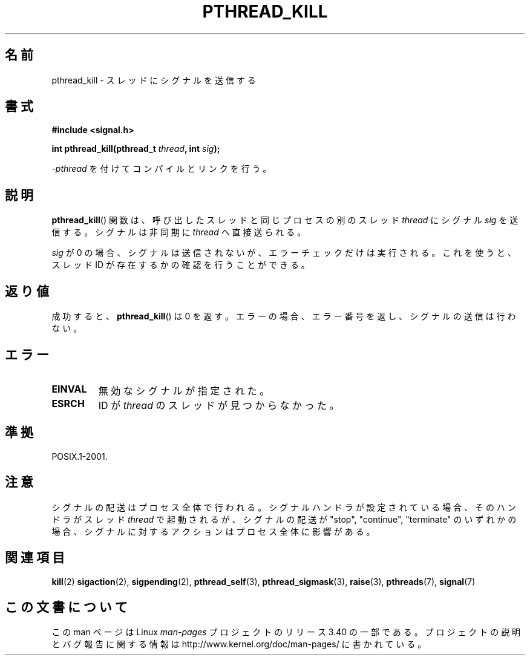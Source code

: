 .\" Copyright (c) 2009 Linux Foundation, written by Michael Kerrisk
.\"     <mtk.manpages@gmail.com>
.\"
.\" Permission is granted to make and distribute verbatim copies of this
.\" manual provided the copyright notice and this permission notice are
.\" preserved on all copies.
.\"
.\" Permission is granted to copy and distribute modified versions of this
.\" manual under the conditions for verbatim copying, provided that the
.\" entire resulting derived work is distributed under the terms of a
.\" permission notice identical to this one.
.\"
.\" Since the Linux kernel and libraries are constantly changing, this
.\" manual page may be incorrect or out-of-date.  The author(s) assume no
.\" responsibility for errors or omissions, or for damages resulting from
.\" the use of the information contained herein.  The author(s) may not
.\" have taken the same level of care in the production of this manual,
.\" which is licensed free of charge, as they might when working
.\" professionally.
.\"
.\" Formatted or processed versions of this manual, if unaccompanied by
.\" the source, must acknowledge the copyright and authors of this work.
.\"
.\"*******************************************************************
.\"
.\" This file was generated with po4a. Translate the source file.
.\"
.\"*******************************************************************
.TH PTHREAD_KILL 3 2009\-01\-28 Linux "Linux Programmer's Manual"
.SH 名前
pthread_kill \- スレッドにシグナルを送信する
.SH 書式
.nf
\fB#include <signal.h>\fP

\fBint pthread_kill(pthread_t \fP\fIthread\fP\fB, int \fP\fIsig\fP\fB);\fP
.fi
.sp
\fI\-pthread\fP を付けてコンパイルとリンクを行う。
.SH 説明
\fBpthread_kill\fP() 関数は、呼び出したスレッドと同じプロセスの
別のスレッド \fIthread\fP にシグナル \fIsig\fP を送信する。
シグナルは非同期に \fIthread\fP へ直接送られる。

\fIsig\fP が 0 の場合、シグナルは送信されないが、
エラーチェックだけは実行される。
これを使うと、スレッド ID が存在するかの確認を行うことができる。
.SH 返り値
成功すると、 \fBpthread_kill\fP() は 0 を返す。
エラーの場合、エラー番号を返し、シグナルの送信は行わない。
.SH エラー
.TP 
\fBEINVAL\fP
無効なシグナルが指定された。
.TP 
\fBESRCH\fP
ID が \fIthread\fP のスレッドが見つからなかった。
.SH 準拠
POSIX.1\-2001.
.SH 注意
シグナルの配送はプロセス全体で行われる。
シグナルハンドラが設定されている場合、
そのハンドラがスレッド \fIthread\fP で起動されるが、
シグナルの配送が "stop", "continue", "terminate" のいずれかの場合、
シグナルに対するアクションはプロセス全体に影響がある。
.SH 関連項目
\fBkill\fP(2)  \fBsigaction\fP(2), \fBsigpending\fP(2), \fBpthread_self\fP(3),
\fBpthread_sigmask\fP(3), \fBraise\fP(3), \fBpthreads\fP(7), \fBsignal\fP(7)
.SH この文書について
この man ページは Linux \fIman\-pages\fP プロジェクトのリリース 3.40 の一部
である。プロジェクトの説明とバグ報告に関する情報は
http://www.kernel.org/doc/man\-pages/ に書かれている。
